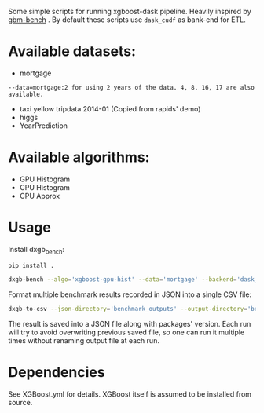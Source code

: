 Some simple scripts for running xgboost-dask pipeline.  Heavily inspired by [[https://github.com/NVIDIA/gbm-bench][gbm-bench]] .
By default these scripts use ~dask_cudf~ as bank-end for ETL.

* Available datasets:
  - mortgage
  #+BEGIN_EXAMPLE
      --data=mortgage:2 for using 2 years of the data. 4, 8, 16, 17 are also available.
  #+END_EXAMPLE
  - taxi yellow tripdata 2014-01  (Copied from rapids' demo)
  - higgs
  - YearPrediction

* Available algorithms:
  - GPU Histogram
  - CPU Histogram
  - CPU Approx

* Usage
  Install dxgb_bench:
  #+BEGIN_SRC bash
    pip install .
  #+END_SRC

  #+BEGIN_SRC bash
    dxgb-bench --algo='xgboost-gpu-hist' --data='mortgage' --backend='dask_cudf'
  #+END_SRC

  Format multiple benchmark results recorded in JSON into a single CSV file:
  #+BEGIN_SRC bash
    dxgb-to-csv --json-directory='benchmark_outputs' --output-directory='benchmark_outputs'
  #+END_SRC

  The result is saved into a JSON file along with packages' version.  Each run will try to
  avoid overwriting previous saved file, so one can run it multiple times without renaming
  output file at each run.

* Dependencies
  See XGBoost.yml for details.  XGBoost itself is assumed to be installed from source.

#  LocalWords:  LocalWords tripdata XGBoost CUDA cuDF
